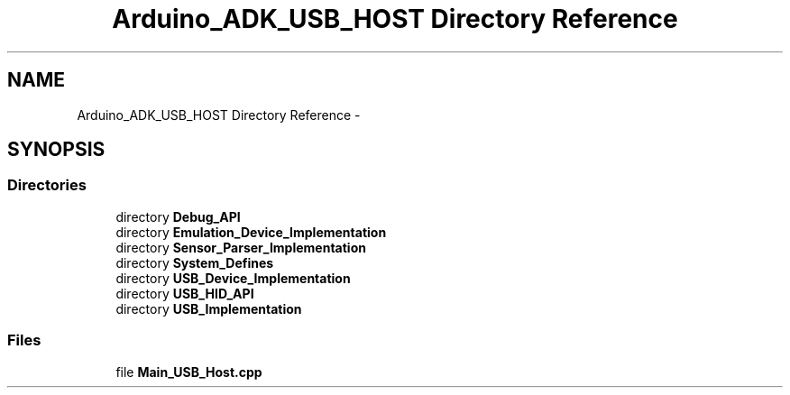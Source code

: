 .TH "Arduino_ADK_USB_HOST Directory Reference" 3 "Thu Aug 15 2013" "Version 1.0" "Arduino Medical Assitive Device Base Station" \" -*- nroff -*-
.ad l
.nh
.SH NAME
Arduino_ADK_USB_HOST Directory Reference \- 
.SH SYNOPSIS
.br
.PP
.SS "Directories"

.in +1c
.ti -1c
.RI "directory \fBDebug_API\fP"
.br
.ti -1c
.RI "directory \fBEmulation_Device_Implementation\fP"
.br
.ti -1c
.RI "directory \fBSensor_Parser_Implementation\fP"
.br
.ti -1c
.RI "directory \fBSystem_Defines\fP"
.br
.ti -1c
.RI "directory \fBUSB_Device_Implementation\fP"
.br
.ti -1c
.RI "directory \fBUSB_HID_API\fP"
.br
.ti -1c
.RI "directory \fBUSB_Implementation\fP"
.br
.in -1c
.SS "Files"

.in +1c
.ti -1c
.RI "file \fBMain_USB_Host\&.cpp\fP"
.br
.in -1c
